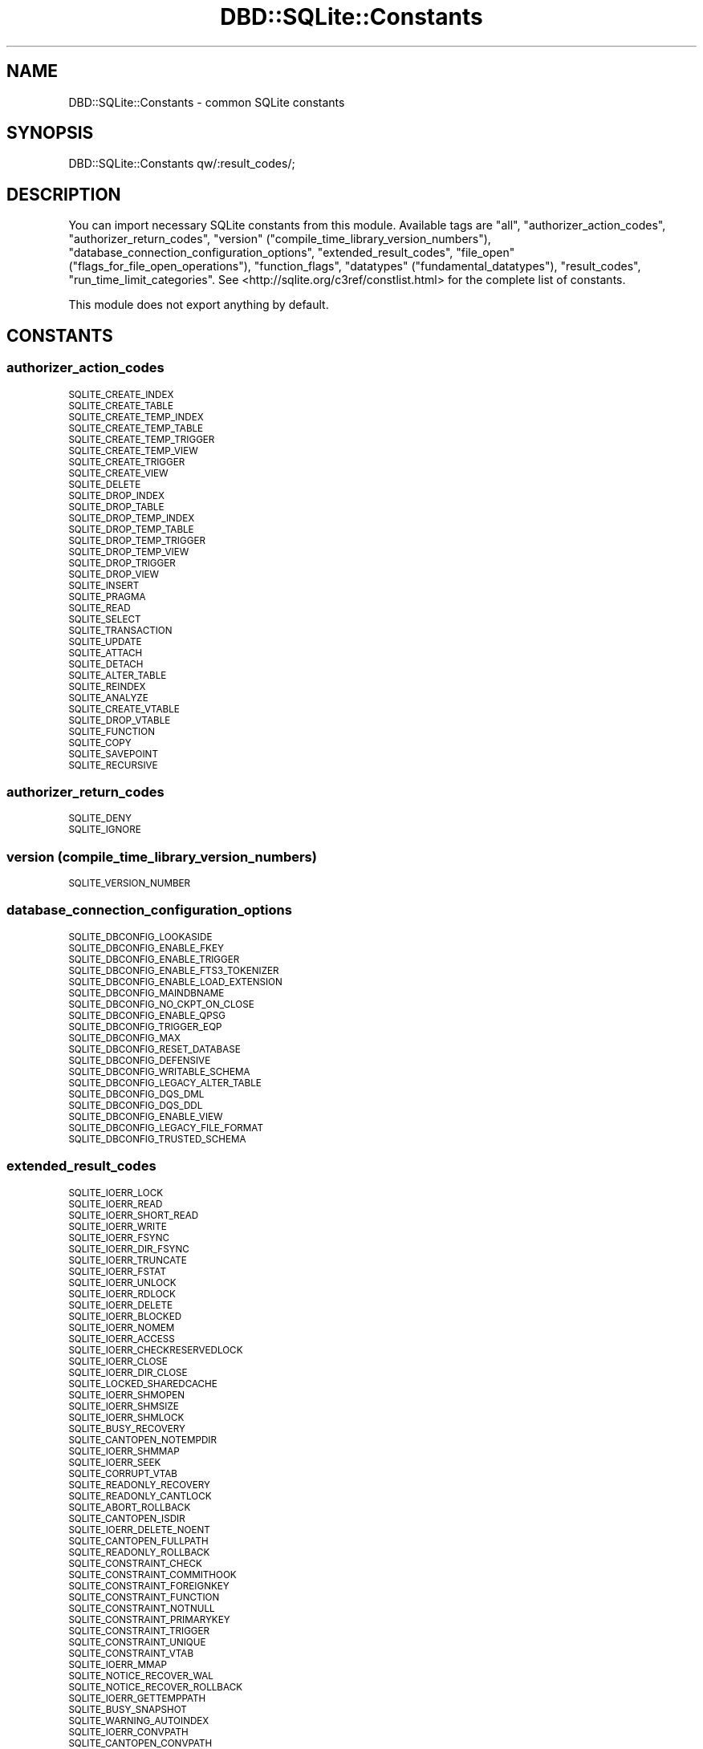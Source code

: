 .\" Automatically generated by Pod::Man 4.14 (Pod::Simple 3.40)
.\"
.\" Standard preamble:
.\" ========================================================================
.de Sp \" Vertical space (when we can't use .PP)
.if t .sp .5v
.if n .sp
..
.de Vb \" Begin verbatim text
.ft CW
.nf
.ne \\$1
..
.de Ve \" End verbatim text
.ft R
.fi
..
.\" Set up some character translations and predefined strings.  \*(-- will
.\" give an unbreakable dash, \*(PI will give pi, \*(L" will give a left
.\" double quote, and \*(R" will give a right double quote.  \*(C+ will
.\" give a nicer C++.  Capital omega is used to do unbreakable dashes and
.\" therefore won't be available.  \*(C` and \*(C' expand to `' in nroff,
.\" nothing in troff, for use with C<>.
.tr \(*W-
.ds C+ C\v'-.1v'\h'-1p'\s-2+\h'-1p'+\s0\v'.1v'\h'-1p'
.ie n \{\
.    ds -- \(*W-
.    ds PI pi
.    if (\n(.H=4u)&(1m=24u) .ds -- \(*W\h'-12u'\(*W\h'-12u'-\" diablo 10 pitch
.    if (\n(.H=4u)&(1m=20u) .ds -- \(*W\h'-12u'\(*W\h'-8u'-\"  diablo 12 pitch
.    ds L" ""
.    ds R" ""
.    ds C` ""
.    ds C' ""
'br\}
.el\{\
.    ds -- \|\(em\|
.    ds PI \(*p
.    ds L" ``
.    ds R" ''
.    ds C`
.    ds C'
'br\}
.\"
.\" Escape single quotes in literal strings from groff's Unicode transform.
.ie \n(.g .ds Aq \(aq
.el       .ds Aq '
.\"
.\" If the F register is >0, we'll generate index entries on stderr for
.\" titles (.TH), headers (.SH), subsections (.SS), items (.Ip), and index
.\" entries marked with X<> in POD.  Of course, you'll have to process the
.\" output yourself in some meaningful fashion.
.\"
.\" Avoid warning from groff about undefined register 'F'.
.de IX
..
.nr rF 0
.if \n(.g .if rF .nr rF 1
.if (\n(rF:(\n(.g==0)) \{\
.    if \nF \{\
.        de IX
.        tm Index:\\$1\t\\n%\t"\\$2"
..
.        if !\nF==2 \{\
.            nr % 0
.            nr F 2
.        \}
.    \}
.\}
.rr rF
.\" ========================================================================
.\"
.IX Title "DBD::SQLite::Constants 3"
.TH DBD::SQLite::Constants 3 "2020-07-26" "perl v5.32.0" "User Contributed Perl Documentation"
.\" For nroff, turn off justification.  Always turn off hyphenation; it makes
.\" way too many mistakes in technical documents.
.if n .ad l
.nh
.SH "NAME"
DBD::SQLite::Constants \- common SQLite constants
.SH "SYNOPSIS"
.IX Header "SYNOPSIS"
.Vb 1
\&  DBD::SQLite::Constants qw/:result_codes/;
.Ve
.SH "DESCRIPTION"
.IX Header "DESCRIPTION"
You can import necessary SQLite constants from this module. Available tags are \f(CW\*(C`all\*(C'\fR, \f(CW\*(C`authorizer_action_codes\*(C'\fR, \f(CW\*(C`authorizer_return_codes\*(C'\fR, \f(CW\*(C`version\*(C'\fR (\f(CW\*(C`compile_time_library_version_numbers\*(C'\fR), \f(CW\*(C`database_connection_configuration_options\*(C'\fR, \f(CW\*(C`extended_result_codes\*(C'\fR, \f(CW\*(C`file_open\*(C'\fR (\f(CW\*(C`flags_for_file_open_operations\*(C'\fR), \f(CW\*(C`function_flags\*(C'\fR, \f(CW\*(C`datatypes\*(C'\fR (\f(CW\*(C`fundamental_datatypes\*(C'\fR), \f(CW\*(C`result_codes\*(C'\fR, \f(CW\*(C`run_time_limit_categories\*(C'\fR. See <http://sqlite.org/c3ref/constlist.html> for the complete list of constants.
.PP
This module does not export anything by default.
.SH "CONSTANTS"
.IX Header "CONSTANTS"
.SS "authorizer_action_codes"
.IX Subsection "authorizer_action_codes"
.IP "\s-1SQLITE_CREATE_INDEX\s0" 4
.IX Item "SQLITE_CREATE_INDEX"
.PD 0
.IP "\s-1SQLITE_CREATE_TABLE\s0" 4
.IX Item "SQLITE_CREATE_TABLE"
.IP "\s-1SQLITE_CREATE_TEMP_INDEX\s0" 4
.IX Item "SQLITE_CREATE_TEMP_INDEX"
.IP "\s-1SQLITE_CREATE_TEMP_TABLE\s0" 4
.IX Item "SQLITE_CREATE_TEMP_TABLE"
.IP "\s-1SQLITE_CREATE_TEMP_TRIGGER\s0" 4
.IX Item "SQLITE_CREATE_TEMP_TRIGGER"
.IP "\s-1SQLITE_CREATE_TEMP_VIEW\s0" 4
.IX Item "SQLITE_CREATE_TEMP_VIEW"
.IP "\s-1SQLITE_CREATE_TRIGGER\s0" 4
.IX Item "SQLITE_CREATE_TRIGGER"
.IP "\s-1SQLITE_CREATE_VIEW\s0" 4
.IX Item "SQLITE_CREATE_VIEW"
.IP "\s-1SQLITE_DELETE\s0" 4
.IX Item "SQLITE_DELETE"
.IP "\s-1SQLITE_DROP_INDEX\s0" 4
.IX Item "SQLITE_DROP_INDEX"
.IP "\s-1SQLITE_DROP_TABLE\s0" 4
.IX Item "SQLITE_DROP_TABLE"
.IP "\s-1SQLITE_DROP_TEMP_INDEX\s0" 4
.IX Item "SQLITE_DROP_TEMP_INDEX"
.IP "\s-1SQLITE_DROP_TEMP_TABLE\s0" 4
.IX Item "SQLITE_DROP_TEMP_TABLE"
.IP "\s-1SQLITE_DROP_TEMP_TRIGGER\s0" 4
.IX Item "SQLITE_DROP_TEMP_TRIGGER"
.IP "\s-1SQLITE_DROP_TEMP_VIEW\s0" 4
.IX Item "SQLITE_DROP_TEMP_VIEW"
.IP "\s-1SQLITE_DROP_TRIGGER\s0" 4
.IX Item "SQLITE_DROP_TRIGGER"
.IP "\s-1SQLITE_DROP_VIEW\s0" 4
.IX Item "SQLITE_DROP_VIEW"
.IP "\s-1SQLITE_INSERT\s0" 4
.IX Item "SQLITE_INSERT"
.IP "\s-1SQLITE_PRAGMA\s0" 4
.IX Item "SQLITE_PRAGMA"
.IP "\s-1SQLITE_READ\s0" 4
.IX Item "SQLITE_READ"
.IP "\s-1SQLITE_SELECT\s0" 4
.IX Item "SQLITE_SELECT"
.IP "\s-1SQLITE_TRANSACTION\s0" 4
.IX Item "SQLITE_TRANSACTION"
.IP "\s-1SQLITE_UPDATE\s0" 4
.IX Item "SQLITE_UPDATE"
.IP "\s-1SQLITE_ATTACH\s0" 4
.IX Item "SQLITE_ATTACH"
.IP "\s-1SQLITE_DETACH\s0" 4
.IX Item "SQLITE_DETACH"
.IP "\s-1SQLITE_ALTER_TABLE\s0" 4
.IX Item "SQLITE_ALTER_TABLE"
.IP "\s-1SQLITE_REINDEX\s0" 4
.IX Item "SQLITE_REINDEX"
.IP "\s-1SQLITE_ANALYZE\s0" 4
.IX Item "SQLITE_ANALYZE"
.IP "\s-1SQLITE_CREATE_VTABLE\s0" 4
.IX Item "SQLITE_CREATE_VTABLE"
.IP "\s-1SQLITE_DROP_VTABLE\s0" 4
.IX Item "SQLITE_DROP_VTABLE"
.IP "\s-1SQLITE_FUNCTION\s0" 4
.IX Item "SQLITE_FUNCTION"
.IP "\s-1SQLITE_COPY\s0" 4
.IX Item "SQLITE_COPY"
.IP "\s-1SQLITE_SAVEPOINT\s0" 4
.IX Item "SQLITE_SAVEPOINT"
.IP "\s-1SQLITE_RECURSIVE\s0" 4
.IX Item "SQLITE_RECURSIVE"
.PD
.SS "authorizer_return_codes"
.IX Subsection "authorizer_return_codes"
.IP "\s-1SQLITE_DENY\s0" 4
.IX Item "SQLITE_DENY"
.PD 0
.IP "\s-1SQLITE_IGNORE\s0" 4
.IX Item "SQLITE_IGNORE"
.PD
.SS "version (compile_time_library_version_numbers)"
.IX Subsection "version (compile_time_library_version_numbers)"
.IP "\s-1SQLITE_VERSION_NUMBER\s0" 4
.IX Item "SQLITE_VERSION_NUMBER"
.SS "database_connection_configuration_options"
.IX Subsection "database_connection_configuration_options"
.PD 0
.IP "\s-1SQLITE_DBCONFIG_LOOKASIDE\s0" 4
.IX Item "SQLITE_DBCONFIG_LOOKASIDE"
.IP "\s-1SQLITE_DBCONFIG_ENABLE_FKEY\s0" 4
.IX Item "SQLITE_DBCONFIG_ENABLE_FKEY"
.IP "\s-1SQLITE_DBCONFIG_ENABLE_TRIGGER\s0" 4
.IX Item "SQLITE_DBCONFIG_ENABLE_TRIGGER"
.IP "\s-1SQLITE_DBCONFIG_ENABLE_FTS3_TOKENIZER\s0" 4
.IX Item "SQLITE_DBCONFIG_ENABLE_FTS3_TOKENIZER"
.IP "\s-1SQLITE_DBCONFIG_ENABLE_LOAD_EXTENSION\s0" 4
.IX Item "SQLITE_DBCONFIG_ENABLE_LOAD_EXTENSION"
.IP "\s-1SQLITE_DBCONFIG_MAINDBNAME\s0" 4
.IX Item "SQLITE_DBCONFIG_MAINDBNAME"
.IP "\s-1SQLITE_DBCONFIG_NO_CKPT_ON_CLOSE\s0" 4
.IX Item "SQLITE_DBCONFIG_NO_CKPT_ON_CLOSE"
.IP "\s-1SQLITE_DBCONFIG_ENABLE_QPSG\s0" 4
.IX Item "SQLITE_DBCONFIG_ENABLE_QPSG"
.IP "\s-1SQLITE_DBCONFIG_TRIGGER_EQP\s0" 4
.IX Item "SQLITE_DBCONFIG_TRIGGER_EQP"
.IP "\s-1SQLITE_DBCONFIG_MAX\s0" 4
.IX Item "SQLITE_DBCONFIG_MAX"
.IP "\s-1SQLITE_DBCONFIG_RESET_DATABASE\s0" 4
.IX Item "SQLITE_DBCONFIG_RESET_DATABASE"
.IP "\s-1SQLITE_DBCONFIG_DEFENSIVE\s0" 4
.IX Item "SQLITE_DBCONFIG_DEFENSIVE"
.IP "\s-1SQLITE_DBCONFIG_WRITABLE_SCHEMA\s0" 4
.IX Item "SQLITE_DBCONFIG_WRITABLE_SCHEMA"
.IP "\s-1SQLITE_DBCONFIG_LEGACY_ALTER_TABLE\s0" 4
.IX Item "SQLITE_DBCONFIG_LEGACY_ALTER_TABLE"
.IP "\s-1SQLITE_DBCONFIG_DQS_DML\s0" 4
.IX Item "SQLITE_DBCONFIG_DQS_DML"
.IP "\s-1SQLITE_DBCONFIG_DQS_DDL\s0" 4
.IX Item "SQLITE_DBCONFIG_DQS_DDL"
.IP "\s-1SQLITE_DBCONFIG_ENABLE_VIEW\s0" 4
.IX Item "SQLITE_DBCONFIG_ENABLE_VIEW"
.IP "\s-1SQLITE_DBCONFIG_LEGACY_FILE_FORMAT\s0" 4
.IX Item "SQLITE_DBCONFIG_LEGACY_FILE_FORMAT"
.IP "\s-1SQLITE_DBCONFIG_TRUSTED_SCHEMA\s0" 4
.IX Item "SQLITE_DBCONFIG_TRUSTED_SCHEMA"
.PD
.SS "extended_result_codes"
.IX Subsection "extended_result_codes"
.IP "\s-1SQLITE_IOERR_LOCK\s0" 4
.IX Item "SQLITE_IOERR_LOCK"
.PD 0
.IP "\s-1SQLITE_IOERR_READ\s0" 4
.IX Item "SQLITE_IOERR_READ"
.IP "\s-1SQLITE_IOERR_SHORT_READ\s0" 4
.IX Item "SQLITE_IOERR_SHORT_READ"
.IP "\s-1SQLITE_IOERR_WRITE\s0" 4
.IX Item "SQLITE_IOERR_WRITE"
.IP "\s-1SQLITE_IOERR_FSYNC\s0" 4
.IX Item "SQLITE_IOERR_FSYNC"
.IP "\s-1SQLITE_IOERR_DIR_FSYNC\s0" 4
.IX Item "SQLITE_IOERR_DIR_FSYNC"
.IP "\s-1SQLITE_IOERR_TRUNCATE\s0" 4
.IX Item "SQLITE_IOERR_TRUNCATE"
.IP "\s-1SQLITE_IOERR_FSTAT\s0" 4
.IX Item "SQLITE_IOERR_FSTAT"
.IP "\s-1SQLITE_IOERR_UNLOCK\s0" 4
.IX Item "SQLITE_IOERR_UNLOCK"
.IP "\s-1SQLITE_IOERR_RDLOCK\s0" 4
.IX Item "SQLITE_IOERR_RDLOCK"
.IP "\s-1SQLITE_IOERR_DELETE\s0" 4
.IX Item "SQLITE_IOERR_DELETE"
.IP "\s-1SQLITE_IOERR_BLOCKED\s0" 4
.IX Item "SQLITE_IOERR_BLOCKED"
.IP "\s-1SQLITE_IOERR_NOMEM\s0" 4
.IX Item "SQLITE_IOERR_NOMEM"
.IP "\s-1SQLITE_IOERR_ACCESS\s0" 4
.IX Item "SQLITE_IOERR_ACCESS"
.IP "\s-1SQLITE_IOERR_CHECKRESERVEDLOCK\s0" 4
.IX Item "SQLITE_IOERR_CHECKRESERVEDLOCK"
.IP "\s-1SQLITE_IOERR_CLOSE\s0" 4
.IX Item "SQLITE_IOERR_CLOSE"
.IP "\s-1SQLITE_IOERR_DIR_CLOSE\s0" 4
.IX Item "SQLITE_IOERR_DIR_CLOSE"
.IP "\s-1SQLITE_LOCKED_SHAREDCACHE\s0" 4
.IX Item "SQLITE_LOCKED_SHAREDCACHE"
.IP "\s-1SQLITE_IOERR_SHMOPEN\s0" 4
.IX Item "SQLITE_IOERR_SHMOPEN"
.IP "\s-1SQLITE_IOERR_SHMSIZE\s0" 4
.IX Item "SQLITE_IOERR_SHMSIZE"
.IP "\s-1SQLITE_IOERR_SHMLOCK\s0" 4
.IX Item "SQLITE_IOERR_SHMLOCK"
.IP "\s-1SQLITE_BUSY_RECOVERY\s0" 4
.IX Item "SQLITE_BUSY_RECOVERY"
.IP "\s-1SQLITE_CANTOPEN_NOTEMPDIR\s0" 4
.IX Item "SQLITE_CANTOPEN_NOTEMPDIR"
.IP "\s-1SQLITE_IOERR_SHMMAP\s0" 4
.IX Item "SQLITE_IOERR_SHMMAP"
.IP "\s-1SQLITE_IOERR_SEEK\s0" 4
.IX Item "SQLITE_IOERR_SEEK"
.IP "\s-1SQLITE_CORRUPT_VTAB\s0" 4
.IX Item "SQLITE_CORRUPT_VTAB"
.IP "\s-1SQLITE_READONLY_RECOVERY\s0" 4
.IX Item "SQLITE_READONLY_RECOVERY"
.IP "\s-1SQLITE_READONLY_CANTLOCK\s0" 4
.IX Item "SQLITE_READONLY_CANTLOCK"
.IP "\s-1SQLITE_ABORT_ROLLBACK\s0" 4
.IX Item "SQLITE_ABORT_ROLLBACK"
.IP "\s-1SQLITE_CANTOPEN_ISDIR\s0" 4
.IX Item "SQLITE_CANTOPEN_ISDIR"
.IP "\s-1SQLITE_IOERR_DELETE_NOENT\s0" 4
.IX Item "SQLITE_IOERR_DELETE_NOENT"
.IP "\s-1SQLITE_CANTOPEN_FULLPATH\s0" 4
.IX Item "SQLITE_CANTOPEN_FULLPATH"
.IP "\s-1SQLITE_READONLY_ROLLBACK\s0" 4
.IX Item "SQLITE_READONLY_ROLLBACK"
.IP "\s-1SQLITE_CONSTRAINT_CHECK\s0" 4
.IX Item "SQLITE_CONSTRAINT_CHECK"
.IP "\s-1SQLITE_CONSTRAINT_COMMITHOOK\s0" 4
.IX Item "SQLITE_CONSTRAINT_COMMITHOOK"
.IP "\s-1SQLITE_CONSTRAINT_FOREIGNKEY\s0" 4
.IX Item "SQLITE_CONSTRAINT_FOREIGNKEY"
.IP "\s-1SQLITE_CONSTRAINT_FUNCTION\s0" 4
.IX Item "SQLITE_CONSTRAINT_FUNCTION"
.IP "\s-1SQLITE_CONSTRAINT_NOTNULL\s0" 4
.IX Item "SQLITE_CONSTRAINT_NOTNULL"
.IP "\s-1SQLITE_CONSTRAINT_PRIMARYKEY\s0" 4
.IX Item "SQLITE_CONSTRAINT_PRIMARYKEY"
.IP "\s-1SQLITE_CONSTRAINT_TRIGGER\s0" 4
.IX Item "SQLITE_CONSTRAINT_TRIGGER"
.IP "\s-1SQLITE_CONSTRAINT_UNIQUE\s0" 4
.IX Item "SQLITE_CONSTRAINT_UNIQUE"
.IP "\s-1SQLITE_CONSTRAINT_VTAB\s0" 4
.IX Item "SQLITE_CONSTRAINT_VTAB"
.IP "\s-1SQLITE_IOERR_MMAP\s0" 4
.IX Item "SQLITE_IOERR_MMAP"
.IP "\s-1SQLITE_NOTICE_RECOVER_WAL\s0" 4
.IX Item "SQLITE_NOTICE_RECOVER_WAL"
.IP "\s-1SQLITE_NOTICE_RECOVER_ROLLBACK\s0" 4
.IX Item "SQLITE_NOTICE_RECOVER_ROLLBACK"
.IP "\s-1SQLITE_IOERR_GETTEMPPATH\s0" 4
.IX Item "SQLITE_IOERR_GETTEMPPATH"
.IP "\s-1SQLITE_BUSY_SNAPSHOT\s0" 4
.IX Item "SQLITE_BUSY_SNAPSHOT"
.IP "\s-1SQLITE_WARNING_AUTOINDEX\s0" 4
.IX Item "SQLITE_WARNING_AUTOINDEX"
.IP "\s-1SQLITE_IOERR_CONVPATH\s0" 4
.IX Item "SQLITE_IOERR_CONVPATH"
.IP "\s-1SQLITE_CANTOPEN_CONVPATH\s0" 4
.IX Item "SQLITE_CANTOPEN_CONVPATH"
.IP "\s-1SQLITE_CONSTRAINT_ROWID\s0" 4
.IX Item "SQLITE_CONSTRAINT_ROWID"
.IP "\s-1SQLITE_READONLY_DBMOVED\s0" 4
.IX Item "SQLITE_READONLY_DBMOVED"
.IP "\s-1SQLITE_AUTH_USER\s0" 4
.IX Item "SQLITE_AUTH_USER"
.IP "\s-1SQLITE_IOERR_VNODE\s0" 4
.IX Item "SQLITE_IOERR_VNODE"
.IP "\s-1SQLITE_IOERR_AUTH\s0" 4
.IX Item "SQLITE_IOERR_AUTH"
.IP "\s-1SQLITE_IOERR_BEGIN_ATOMIC\s0" 4
.IX Item "SQLITE_IOERR_BEGIN_ATOMIC"
.IP "\s-1SQLITE_IOERR_COMMIT_ATOMIC\s0" 4
.IX Item "SQLITE_IOERR_COMMIT_ATOMIC"
.IP "\s-1SQLITE_IOERR_ROLLBACK_ATOMIC\s0" 4
.IX Item "SQLITE_IOERR_ROLLBACK_ATOMIC"
.IP "\s-1SQLITE_ERROR_MISSING_COLLSEQ\s0" 4
.IX Item "SQLITE_ERROR_MISSING_COLLSEQ"
.IP "\s-1SQLITE_ERROR_RETRY\s0" 4
.IX Item "SQLITE_ERROR_RETRY"
.IP "\s-1SQLITE_READONLY_CANTINIT\s0" 4
.IX Item "SQLITE_READONLY_CANTINIT"
.IP "\s-1SQLITE_READONLY_DIRECTORY\s0" 4
.IX Item "SQLITE_READONLY_DIRECTORY"
.IP "\s-1SQLITE_LOCKED_VTAB\s0" 4
.IX Item "SQLITE_LOCKED_VTAB"
.IP "\s-1SQLITE_CORRUPT_SEQUENCE\s0" 4
.IX Item "SQLITE_CORRUPT_SEQUENCE"
.IP "\s-1SQLITE_ERROR_SNAPSHOT\s0" 4
.IX Item "SQLITE_ERROR_SNAPSHOT"
.IP "\s-1SQLITE_CANTOPEN_DIRTYWAL\s0" 4
.IX Item "SQLITE_CANTOPEN_DIRTYWAL"
.IP "\s-1SQLITE_CANTOPEN_SYMLINK\s0" 4
.IX Item "SQLITE_CANTOPEN_SYMLINK"
.IP "\s-1SQLITE_CONSTRAINT_PINNED\s0" 4
.IX Item "SQLITE_CONSTRAINT_PINNED"
.IP "\s-1SQLITE_OK_SYMLINK\s0" 4
.IX Item "SQLITE_OK_SYMLINK"
.IP "\s-1SQLITE_IOERR_DATA\s0" 4
.IX Item "SQLITE_IOERR_DATA"
.IP "\s-1SQLITE_BUSY_TIMEOUT\s0" 4
.IX Item "SQLITE_BUSY_TIMEOUT"
.IP "\s-1SQLITE_CORRUPT_INDEX\s0" 4
.IX Item "SQLITE_CORRUPT_INDEX"
.PD
.SS "file_open (flags_for_file_open_operations)"
.IX Subsection "file_open (flags_for_file_open_operations)"
.IP "\s-1SQLITE_OPEN_READONLY\s0" 4
.IX Item "SQLITE_OPEN_READONLY"
.PD 0
.IP "\s-1SQLITE_OPEN_READWRITE\s0" 4
.IX Item "SQLITE_OPEN_READWRITE"
.IP "\s-1SQLITE_OPEN_CREATE\s0" 4
.IX Item "SQLITE_OPEN_CREATE"
.IP "\s-1SQLITE_OPEN_NOMUTEX\s0" 4
.IX Item "SQLITE_OPEN_NOMUTEX"
.IP "\s-1SQLITE_OPEN_FULLMUTEX\s0" 4
.IX Item "SQLITE_OPEN_FULLMUTEX"
.IP "\s-1SQLITE_OPEN_SHAREDCACHE\s0" 4
.IX Item "SQLITE_OPEN_SHAREDCACHE"
.IP "\s-1SQLITE_OPEN_PRIVATECACHE\s0" 4
.IX Item "SQLITE_OPEN_PRIVATECACHE"
.IP "\s-1SQLITE_OPEN_URI\s0" 4
.IX Item "SQLITE_OPEN_URI"
.IP "\s-1SQLITE_OPEN_MEMORY\s0" 4
.IX Item "SQLITE_OPEN_MEMORY"
.IP "\s-1SQLITE_OPEN_NOFOLLOW\s0" 4
.IX Item "SQLITE_OPEN_NOFOLLOW"
.PD
.SS "function_flags"
.IX Subsection "function_flags"
.IP "\s-1SQLITE_DETERMINISTIC\s0" 4
.IX Item "SQLITE_DETERMINISTIC"
.PD 0
.IP "\s-1SQLITE_DIRECTONLY\s0" 4
.IX Item "SQLITE_DIRECTONLY"
.IP "\s-1SQLITE_SUBTYPE\s0" 4
.IX Item "SQLITE_SUBTYPE"
.IP "\s-1SQLITE_INNOCUOUS\s0" 4
.IX Item "SQLITE_INNOCUOUS"
.PD
.SS "datatypes (fundamental_datatypes)"
.IX Subsection "datatypes (fundamental_datatypes)"
.IP "\s-1SQLITE_INTEGER\s0" 4
.IX Item "SQLITE_INTEGER"
.PD 0
.IP "\s-1SQLITE_FLOAT\s0" 4
.IX Item "SQLITE_FLOAT"
.IP "\s-1SQLITE_BLOB\s0" 4
.IX Item "SQLITE_BLOB"
.IP "\s-1SQLITE_NULL\s0" 4
.IX Item "SQLITE_NULL"
.PD
.SS "result_codes"
.IX Subsection "result_codes"
.IP "\s-1SQLITE_OK\s0" 4
.IX Item "SQLITE_OK"
.PD 0
.IP "\s-1SQLITE_ERROR\s0" 4
.IX Item "SQLITE_ERROR"
.IP "\s-1SQLITE_INTERNAL\s0" 4
.IX Item "SQLITE_INTERNAL"
.IP "\s-1SQLITE_PERM\s0" 4
.IX Item "SQLITE_PERM"
.IP "\s-1SQLITE_ABORT\s0" 4
.IX Item "SQLITE_ABORT"
.IP "\s-1SQLITE_BUSY\s0" 4
.IX Item "SQLITE_BUSY"
.IP "\s-1SQLITE_LOCKED\s0" 4
.IX Item "SQLITE_LOCKED"
.IP "\s-1SQLITE_NOMEM\s0" 4
.IX Item "SQLITE_NOMEM"
.IP "\s-1SQLITE_READONLY\s0" 4
.IX Item "SQLITE_READONLY"
.IP "\s-1SQLITE_INTERRUPT\s0" 4
.IX Item "SQLITE_INTERRUPT"
.IP "\s-1SQLITE_IOERR\s0" 4
.IX Item "SQLITE_IOERR"
.IP "\s-1SQLITE_CORRUPT\s0" 4
.IX Item "SQLITE_CORRUPT"
.IP "\s-1SQLITE_NOTFOUND\s0" 4
.IX Item "SQLITE_NOTFOUND"
.IP "\s-1SQLITE_FULL\s0" 4
.IX Item "SQLITE_FULL"
.IP "\s-1SQLITE_CANTOPEN\s0" 4
.IX Item "SQLITE_CANTOPEN"
.IP "\s-1SQLITE_PROTOCOL\s0" 4
.IX Item "SQLITE_PROTOCOL"
.IP "\s-1SQLITE_EMPTY\s0" 4
.IX Item "SQLITE_EMPTY"
.IP "\s-1SQLITE_SCHEMA\s0" 4
.IX Item "SQLITE_SCHEMA"
.IP "\s-1SQLITE_TOOBIG\s0" 4
.IX Item "SQLITE_TOOBIG"
.IP "\s-1SQLITE_CONSTRAINT\s0" 4
.IX Item "SQLITE_CONSTRAINT"
.IP "\s-1SQLITE_MISMATCH\s0" 4
.IX Item "SQLITE_MISMATCH"
.IP "\s-1SQLITE_MISUSE\s0" 4
.IX Item "SQLITE_MISUSE"
.IP "\s-1SQLITE_NOLFS\s0" 4
.IX Item "SQLITE_NOLFS"
.IP "\s-1SQLITE_AUTH\s0" 4
.IX Item "SQLITE_AUTH"
.IP "\s-1SQLITE_FORMAT\s0" 4
.IX Item "SQLITE_FORMAT"
.IP "\s-1SQLITE_RANGE\s0" 4
.IX Item "SQLITE_RANGE"
.IP "\s-1SQLITE_NOTADB\s0" 4
.IX Item "SQLITE_NOTADB"
.IP "\s-1SQLITE_ROW\s0" 4
.IX Item "SQLITE_ROW"
.IP "\s-1SQLITE_DONE\s0" 4
.IX Item "SQLITE_DONE"
.IP "\s-1SQLITE_NOTICE\s0" 4
.IX Item "SQLITE_NOTICE"
.IP "\s-1SQLITE_WARNING\s0" 4
.IX Item "SQLITE_WARNING"
.PD
.SS "run_time_limit_categories"
.IX Subsection "run_time_limit_categories"
.IP "\s-1SQLITE_LIMIT_LENGTH\s0" 4
.IX Item "SQLITE_LIMIT_LENGTH"
.PD 0
.IP "\s-1SQLITE_LIMIT_SQL_LENGTH\s0" 4
.IX Item "SQLITE_LIMIT_SQL_LENGTH"
.IP "\s-1SQLITE_LIMIT_COLUMN\s0" 4
.IX Item "SQLITE_LIMIT_COLUMN"
.IP "\s-1SQLITE_LIMIT_EXPR_DEPTH\s0" 4
.IX Item "SQLITE_LIMIT_EXPR_DEPTH"
.IP "\s-1SQLITE_LIMIT_COMPOUND_SELECT\s0" 4
.IX Item "SQLITE_LIMIT_COMPOUND_SELECT"
.IP "\s-1SQLITE_LIMIT_VDBE_OP\s0" 4
.IX Item "SQLITE_LIMIT_VDBE_OP"
.IP "\s-1SQLITE_LIMIT_FUNCTION_ARG\s0" 4
.IX Item "SQLITE_LIMIT_FUNCTION_ARG"
.IP "\s-1SQLITE_LIMIT_ATTACHED\s0" 4
.IX Item "SQLITE_LIMIT_ATTACHED"
.IP "\s-1SQLITE_LIMIT_LIKE_PATTERN_LENGTH\s0" 4
.IX Item "SQLITE_LIMIT_LIKE_PATTERN_LENGTH"
.IP "\s-1SQLITE_LIMIT_VARIABLE_NUMBER\s0" 4
.IX Item "SQLITE_LIMIT_VARIABLE_NUMBER"
.IP "\s-1SQLITE_LIMIT_TRIGGER_DEPTH\s0" 4
.IX Item "SQLITE_LIMIT_TRIGGER_DEPTH"
.IP "\s-1SQLITE_LIMIT_WORKER_THREADS\s0" 4
.IX Item "SQLITE_LIMIT_WORKER_THREADS"

